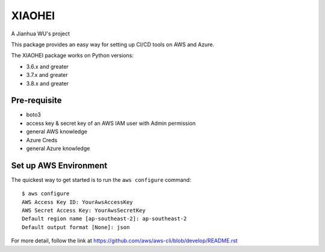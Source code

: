 =======
XIAOHEI
=======

A Jianhua WU's project

This package provides an easy way for setting up CI/CD tools on AWS and Azure.

The XIAOHEI package works on Python versions:

* 3.6.x and greater
* 3.7.x and greater
* 3.8.x and greater

-------------
Pre-requisite
-------------

* boto3
* access key & secret key of an AWS IAM user with Admin permission
* general AWS knowledge
* Azure Creds
* general Azure knowledge

----------------------
Set up AWS Environment
----------------------

The quickest way to get started is to run the ``aws configure`` command::

    $ aws configure
    AWS Access Key ID: YourAwsAccessKey
    AWS Secret Access Key: YourAwsSecretKey
    Default region name [ap-southeast-2]: ap-southeast-2
    Default output format [None]: json

For more detail, follow the link at https://github.com/aws/aws-cli/blob/develop/README.rst
